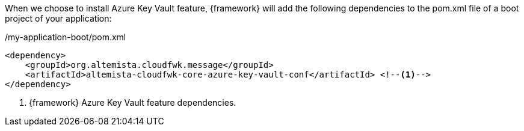 
:fragment:

When we choose to install Azure Key Vault feature, {framework} will add the following dependencies to the pom.xml file of a boot project of your application:

[source,xml,options="nowrap"]
./my-application-boot/pom.xml
----
<dependency>
    <groupId>org.altemista.cloudfwk.message</groupId>
    <artifactId>altemista-cloudfwk-core-azure-key-vault-conf</artifactId> <!--1-->
</dependency>
----
<1> {framework} Azure Key Vault feature dependencies.


